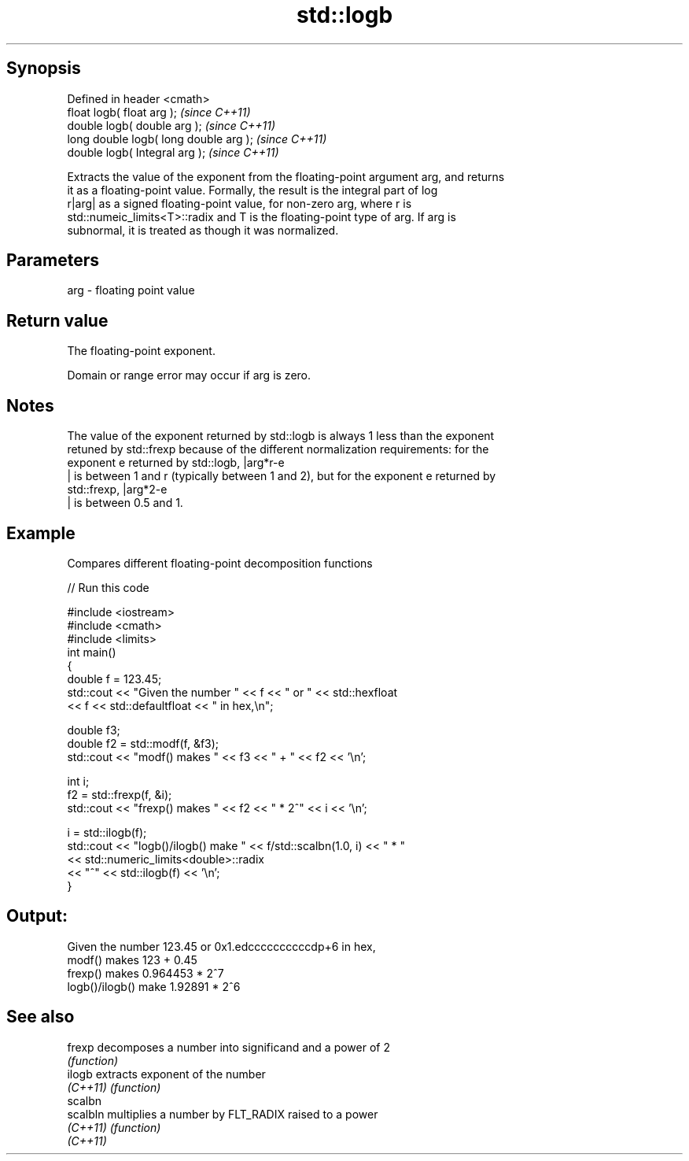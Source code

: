 .TH std::logb 3 "Jun 28 2014" "2.0 | http://cppreference.com" "C++ Standard Libary"
.SH Synopsis
   Defined in header <cmath>
   float       logb( float arg );        \fI(since C++11)\fP
   double      logb( double arg );       \fI(since C++11)\fP
   long double logb( long double arg );  \fI(since C++11)\fP
   double      logb( Integral arg );     \fI(since C++11)\fP

   Extracts the value of the exponent from the floating-point argument arg, and returns
   it as a floating-point value. Formally, the result is the integral part of log
   r|arg| as a signed floating-point value, for non-zero arg, where r is
   std::numeic_limits<T>::radix and T is the floating-point type of arg. If arg is
   subnormal, it is treated as though it was normalized.

.SH Parameters

   arg - floating point value

.SH Return value

   The floating-point exponent.

   Domain or range error may occur if arg is zero.

.SH Notes

   The value of the exponent returned by std::logb is always 1 less than the exponent
   retuned by std::frexp because of the different normalization requirements: for the
   exponent e returned by std::logb, |arg*r-e
   | is between 1 and r (typically between 1 and 2), but for the exponent e returned by
   std::frexp, |arg*2-e
   | is between 0.5 and 1.

.SH Example

   Compares different floating-point decomposition functions

   
// Run this code

 #include <iostream>
 #include <cmath>
 #include <limits>
 int main()
 {
     double f = 123.45;
     std::cout << "Given the number " << f << " or " << std::hexfloat
               << f << std::defaultfloat << " in hex,\\n";
  
     double f3;
     double f2 = std::modf(f, &f3);
     std::cout << "modf() makes " << f3 << " + " << f2 << '\\n';
  
     int i;
     f2 = std::frexp(f, &i);
     std::cout << "frexp() makes " << f2 << " * 2^" << i << '\\n';
  
     i = std::ilogb(f);
     std::cout << "logb()/ilogb() make " << f/std::scalbn(1.0, i) << " * "
               << std::numeric_limits<double>::radix
               << "^" << std::ilogb(f) << '\\n';
 }

.SH Output:

 Given the number 123.45 or 0x1.edccccccccccdp+6 in hex,
 modf() makes 123 + 0.45
 frexp() makes 0.964453 * 2^7
 logb()/ilogb() make 1.92891 * 2^6

.SH See also

   frexp   decomposes a number into significand and a power of 2
           \fI(function)\fP 
   ilogb   extracts exponent of the number
   \fI(C++11)\fP \fI(function)\fP 
   scalbn
   scalbln multiplies a number by FLT_RADIX raised to a power
   \fI(C++11)\fP \fI(function)\fP 
   \fI(C++11)\fP
